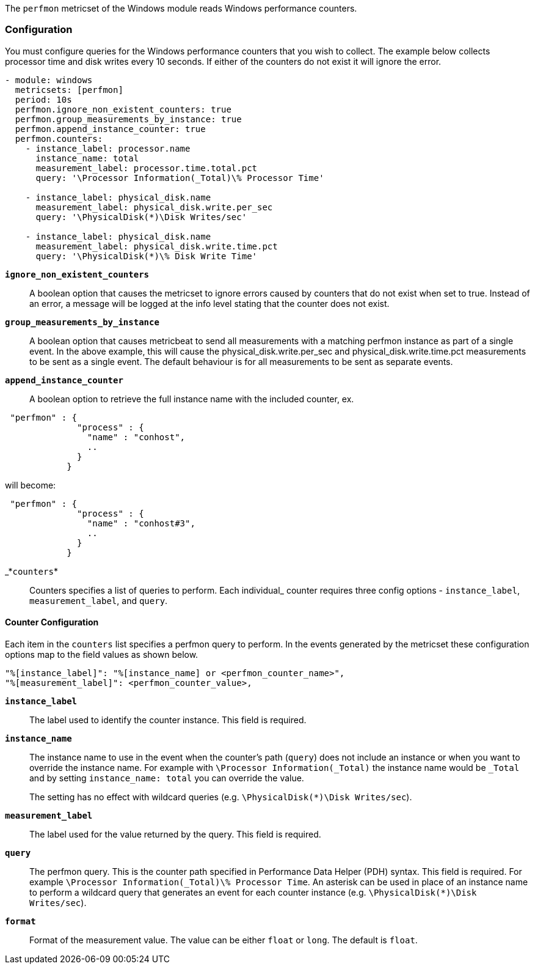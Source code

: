The `perfmon` metricset of the Windows module reads Windows performance
counters.

[float]
=== Configuration

You must configure queries for the Windows performance counters that you wish
to collect. The example below collects processor time and disk writes every
10 seconds. If either of the counters do not exist it will ignore the error.

[source,yaml]
----
- module: windows
  metricsets: [perfmon]
  period: 10s
  perfmon.ignore_non_existent_counters: true
  perfmon.group_measurements_by_instance: true
  perfmon.append_instance_counter: true
  perfmon.counters:
    - instance_label: processor.name
      instance_name: total
      measurement_label: processor.time.total.pct
      query: '\Processor Information(_Total)\% Processor Time'

    - instance_label: physical_disk.name
      measurement_label: physical_disk.write.per_sec
      query: '\PhysicalDisk(*)\Disk Writes/sec'

    - instance_label: physical_disk.name
      measurement_label: physical_disk.write.time.pct
      query: '\PhysicalDisk(*)\% Disk Write Time'
----

*`ignore_non_existent_counters`*:: A boolean option that causes the
metricset to ignore errors caused by counters that do not exist when set to
true. Instead of an error, a message will be logged at the info level stating
that the counter does not exist.

*`group_measurements_by_instance`*:: A boolean option that causes metricbeat
to send all measurements with a matching perfmon instance as part of a single
event. In the above example, this will cause the physical_disk.write.per_sec
and physical_disk.write.time.pct measurements to be sent as a single event.
The default behaviour is for all measurements to be sent as separate events.

*`append_instance_counter`*:: A boolean option to retrieve the full instance name with the included
 counter, ex.
----
 "perfmon" : {
              "process" : {
                "name" : "conhost",
                ..
              }
            }
----
will become:
----
 "perfmon" : {
              "process" : {
                "name" : "conhost#3",
                ..
              }
            }
----

_*`counters`*:: Counters specifies a list of queries to perform. Each individual_
counter requires three config options - `instance_label`, `measurement_label`,
and `query`.

[float]
==== Counter Configuration

Each item in the `counters` list specifies a perfmon query to perform. In the
events generated by the metricset these configuration options map to the field
values as shown below.

----
"%[instance_label]": "%[instance_name] or <perfmon_counter_name>",
"%[measurement_label]": <perfmon_counter_value>,
----

*`instance_label`*:: The label used to identify the counter instance. This
field is required.

*`instance_name`*:: The instance name to use in the event when the counter's
path (`query`) does not include an instance or when you want to override the
instance name. For example with `\Processor Information(_Total)` the
instance name would be `_Total` and by setting `instance_name: total` you can
override the value.
+
The setting has no effect with wildcard queries (e.g.
`\PhysicalDisk(*)\Disk Writes/sec`).

*`measurement_label`*:: The label used for the value returned by the query.
This field is required.

*`query`*:: The perfmon query. This is the counter path specified in
Performance Data Helper (PDH) syntax. This field is required. For example
`\Processor Information(_Total)\% Processor Time`. An asterisk can be used in
place of an instance name to perform a wildcard query that generates an event
for each counter instance (e.g. `\PhysicalDisk(*)\Disk Writes/sec`).

*`format`*:: Format of the measurement value. The value can be either `float` or
`long`. The default is `float`.

